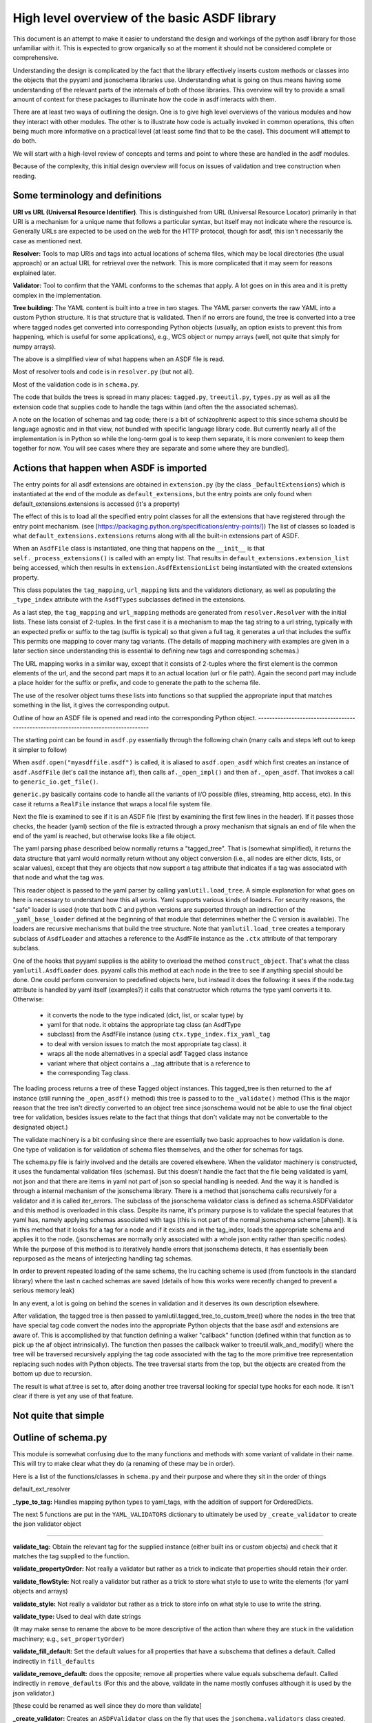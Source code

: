 High level overview of the basic ASDF library
=============================================

This document is an attempt to make it easier to understand the design and
workings of the python asdf library for those unfamiliar with it. This is
expected to grow organically so at the moment it should not be considered
complete or comprehensive.

Understanding the design is complicated by the fact that the library 
effectively inserts custom methods or classes into the objects that
the pyyaml and jsonschema libraries use. Understanding what is going on
thus means having some understanding of the relevant parts of the 
internals of both of those libraries. This overview will try to provide 
a small amount of context for these packages to illuminate how the code 
in asdf interacts with them.

There are at least two ways of outlining the design. One is to give high level
overviews of the various modules and how they interact with other modules. The
other is to illustrate how code is actually invoked in common operations, this
often being much more informative on a practical level (at least some find that to
be the case). This document will attempt to do both.

We will start with a high-level review of concepts and terms and point to where
these are handled in the asdf modules. 

Because of the complexity, this initial design overview will focus on issues of
validation and tree construction when reading.

Some terminology and definitions 
--------------------------------

**URI vs URL (Universal Resource Identifier)**. This is distinguished from URL
(Universal Resource Locator) primarily in that URI is a mechanism for a unique
name that follows a particular syntax, but itself may not indicate where the
resource is. Generally URLs are expected to be used on the web for the HTTP
protocol, though for asdf, this isn't necessarily the case as mentioned next.

**Resolver:** Tools to map URIs and tags into actual locations of schema files,
which may be local directories (the usual approach) or an actual URL for
retrieval over the network. This is more complicated that it may seem for
reasons explained later.

**Validator:** Tool to confirm that the YAML conforms to the schemas that
apply. A lot goes on in this area and it is pretty complex in the
implementation.

**Tree building:** The YAML content is built into a tree in two stages. The YAML
parser converts the raw YAML into a custom Python structure. It is that
structure that is validated. Then if no errors are found, the tree is
converted into a tree where tagged nodes get converted into corresponding Python
objects (usually, an option exists to prevent this from happening, which is
useful for some applications), e.g., WCS object or numpy arrays (well, not 
quite that simply for numpy arrays).

The above is a simplified view of what happens when an ASDF file is read.

Most of resolver tools and code is in ``resolver.py`` (but not all).

Most of the validation code is in ``schema.py``.

The code that builds the trees is spread in many places: ``tagged.py``,
``treeutil.py``, ``types.py`` as well as all the extension code that supplies
code to handle the tags within (and often the the associated schemas).

A note on the location of schemas and tag code; there is a bit of schizophrenic
aspect to this since schema should be language agnostic and in that view, not
bundled with specific language library code. But currently nearly all of the
implementation is in Python so while the long-term goal is to keep them
separate, it is more convenient to keep them together for now. You will see
cases where they are separate and some where they are bundled].

Actions that happen when ASDF is imported
-----------------------------------------

The entry points for all asdf extensions are obtained in ``extension.py`` (by
the class ``_DefaultExtensions``) which is instantiated at the end of the module
as ``default_extensions``, but the entry points are only found when 
default_extensions.extensions is accessed (it's a property)

The effect of this is to load all the specified entry point classes for  all the
extensions that have registered through the entry point mechanism. (see
[https://packaging.python.org/specifications/entry-points/]) The list of classes
so loaded is what ``default_extensions.extensions`` returns along with all the
built-in extensions part of ASDF.

When an ``AsdfFile`` class is instantiated, one thing that happens on the
``__init__`` is that ``self._process_extensions()`` is called with an empty
list. That results in ``default_extensions.extension_list`` being accessed,
which then results in ``extension.AsdfExtensionList`` being instantiated with
the created extensions property.

This class populates the ``tag_mapping``, ``url_mapping`` lists and the
validators  dictionary, as well as populating the ``_type_index`` attribute with
the ``AsdfTypes`` subclasses defined in the extensions.

As a last step, the ``tag_mapping`` and ``url_mapping`` methods are generated
from  ``resolver.Resolver`` with the initial lists. These lists consist of
2-tuples. In the first case it is a mechanism to map the tag string to a url
string, typically with an expected prefix or suffix to the tag (suffix is
typical)  so that given a full tag, it generates a url that includes the suffix
This permits one mapping to cover many tag variants. (The details of mapping
machinery with examples are given in a later section since understanding this is
essential to defining new tags and corresponding schemas.)

The URL mapping works in a similar way, except that it consists of 2-tuples
where the first element is the common elements of the url, and the second  part
maps it to an actual location (url or file path). Again the second part may
include a place holder for the suffix or prefix, and code to generate the path
to the schema file.

The use of the resolver object turns these lists into functions so that 
supplied the appropriate input that matches something in the list, it gives the
corresponding output.

Outline of how an ASDF file is opened and read into the corresponding Python
object.
------------------------------------------------------------------------------------

The starting point can be found in ``asdf.py`` essentially through the following
chain (many calls and steps left out to keep it simpler to follow)

When ``asdf.open("myasdffile.asdf")`` is called, it is aliased to
``asdf.open_asdf`` which first creates an instance of ``asdf.AsdfFile`` (let's
call the instance ``af``), then calls ``af._open_impl()`` and then
``af._open_asdf``. That invokes a call to ``generic_io.get_file()``.

``generic.py`` basically contains code to handle all the variants of I/O
possible (files, streaming, http access, etc). In this case it returns a
``RealFile`` instance that wraps a  local file system file.

Next the file is examined to see if it is an ASDF file (first by examining the
first few lines in the header). If it passes those checks, the header (yaml)
section of the file is extracted through a proxy mechanism that signals an end
of file when the end of the yaml is reached, but otherwise looks like a file
object.

The yaml parsing phase described below normally returns a "tagged_tree". That is
(somewhat simplified), it returns the data structure that yaml would normally
return without any object conversion (i.e., all nodes are either dicts, lists,
or scalar values), except that they are objects that now support a tag attribute
that indicates if a tag was associated with that node and what the tag was.

This reader object is passed to the yaml parser by calling
``yamlutil.load_tree``. A simple explanation for what goes on here is necessary
to understand how this all works. Yaml supports various kinds of loaders. For
security reasons, the "safe" loader is used (note that both C and python
versions are supported through an indirection of the ``_yaml_base_loader``
defined at the beginning of that module that determines whether the C version is
available). The loaders are recursive mechanisms that build the tree structure. 
Note that ``yamlutil.load_tree`` creates a temporary subclass of ``AsdfLoader``
and attaches a reference to the AsdfFile instance as the ``.ctx`` attribute of
that temporary subclass.

One of the hooks that pyyaml supplies is the ability to overload the method
``construct_object``. That's what the class ``yamlutil.AsdfLoader`` does. pyyaml
calls this method at each node in the tree to see if anything special should be
done. One could perform conversion to predefined objects here, but instead it
does the following: it sees if the node.tag attribute is handled by yaml itself
(examples?) it calls that constructor which returns the type yaml converts it
to. Otherwise:

 - it converts the node to the type indicated (dict, list, or scalar type) by
 - yaml for that node.  it obtains the appropriate tag class (an AsdfType
 - subclass) from the AsdfFile instance (using ``ctx.type_index.fix_yaml_tag``
 - to deal with version issues to match the most appropriate tag class).  it
 - wraps all the node alternatives in a special asdf ``Tagged`` class instance
 - variant where that object contains a ._tag attribute that is a reference to
 - the corresponding Tag class.

The loading process returns a tree of these Tagged object instances. This
tagged_tree is then returned to the ``af`` instance (still running the
``_open_asdf()`` method) this tree is  passed to to the ``_validate()`` method
(This is the major reason that the tree isn't  directly converted to an object
tree since jsonschema would not be able to use the  final object tree for
validation, besides issues relate to the fact that things that don't validate
may not be convertable to the designated object.) 

The validate machinery is a bit confusing since there are essentially two basic 
approaches to how validation is done. One type of validation is for validation
of schema files themselves, and the other for schemas for tags.

The schema.py file is fairly involved and the details are covered elsewhere.
When the validator machinery is constructed, it uses the fundamental validation
files (schemas). But this doesn't handle the fact that the file being validated
is yaml, not json and that there are items in yaml not part of json so special
handling is needed. And the way it is handled is through a internal mechanism of
the jsonschema library. There is a method that jsonschema calls recursively for
a validator and it is called iter_errors. The subclass of the jsonschema
validator class is defined as schema.ASDFValidator and this method is overloaded
in this class. Despite its name, it's primary purpose is to validate the special
features that yaml has, namely applying schemas associated with tags (this is
not part of the normal jsonschema scheme [ahem]). It is in this method that it
looks for a tag for a node and if it exists and in the tag_index, loads the
appropriate schema and applies it to the node. (jsonschemas are normally only
associated with a whole json entity rather than specific nodes). While the
purpose of this  method is to iteratively handle errors that jsonschema detects,
it has essentially been repurposed as the means of interjecting handling tag
schemas.

In order to prevent repeated loading of the same schema, the lru caching scheme
is used (from functools in the standard library) where the last n cached schemas
are  saved (details of how this works were recently changed to prevent a serious
memory leak)

In any event, a lot is going on behind the scenes in validation and it deserves
its own description elsewhere.

After validation, the tagged tree is then passed to
yamlutil.tagged_tree_to_custom_tree() where the nodes in the tree that have
special tag code convert the nodes into the  appropriate Python objects that the
base asdf and extensions are aware of. This is accomplished by that function
defining a walker "callback" function (defined within that function as to pick
up the af object intrinsically). The function then passes the callback walker to
treeutil.walk_and_modify() where the tree will be traversed recursively applying
the tag code associated with the tag to the more primitive tree representation
replacing such nodes with Python objects. The tree traversal starts from the
top, but the objects are created from the bottom up due to recursion.

The result is what af.tree is set to, after doing another tree traversal looking
for special type hooks for each node. It isn't clear if there is yet any use of that
feature.

Not quite that simple
---------------------

Outline of schema.py
--------------------

This module is somewhat confusing due to the many functions and methods with
some variant of validate in their name. This will try to make clear what they do
(a renaming of these may be in order).

Here is a list of the functions/classes in ``schema.py`` and their purpose and
where  they sit in the order of things

default_ext_resolver

**_type_to_tag:** Handles mapping python types to yaml_tags, with the addition
of support for OrderedDicts.

The next 5 functions are put in the ``YAML_VALIDATORS`` dictionary to ultimately
be used by ``_create_validator`` to create the json validator object

------

**validate_tag:** Obtain the relevant tag for the supplied instance (either
built ins or custom objects) and check that it matches the tag supplied to the
function.

**validate_propertyOrder:** Not really a validator but rather as a trick to
indicate that properties should retain their order.

**validate_flowStyle:** Not really a validator but rather as a trick to store
what style to use to write the elements (for yaml objects and arrays)

**validate_style:** Not really a validator but rather as a trick to store info
on what style to use to write the string.

**validate_type:** Used to deal with date strings

(It may make sense to rename the above to be more descriptive of the action than where
they  are stuck in the validation machinery; e.g., ``set_propertyOrder``)

**validate_fill_default:** Set the default values for all properties that have a
subschema  that defines a default. Called indirectly in ``fill_defaults``

**validate_remove_default:** does the opposite; remove all properties where
value equals  subschema default. Called indirectly in ``remove_defaults`` (For
this and the above, validate in the name mostly confuses although it is used by
the json validator.)

[these could be renamed as well since they do more than validate]


**_create_validator:** Creates an ``ASDFValidator`` class on the fly that uses
the  ``jsonchema.validators`` class created. This ``ASDFValidator`` class
overrides the ``iter_errors`` method that is used to handle yaml tag cases
(using the ``._tag`` attribute of the node to obtain the corresponding  schema
for that tag; e.g., it calls ``load_schema`` to obtain the right schema when
called for each node in the jsonschema machinery). What isn't clear to me is why
this is done on the fly and at least cached since it really only handles two
variants of calls (basically which JSONSCHEMA version is to be used). Otherwise
it doesn't appear to vary except for that. Admittedly, this is only created at
the top level. This is called by ``get_validator``.

**class OrderedLoader:** Inherits from the ``_yaml_base_loader``, but otherwise
does nothing new in the definition. But the following code defines 
``construct_mapping``, and then adds it as a method.

**construct_mapping:** Defined outside the ``OrderedLoader`` class but to be
added to the  ``OrderedLoader`` class by use of the base class add_constructor
method. This function flattens the mapping and returns an ``OrderedDict`` of the
property attributes (This needs some deep understanding of how the yaml parser
actually works, which is not covered here. Apparently mappings can be
represented as nested trees as the yaml is originally parsed. Or something like
that.)

**_load_schema:** Loads json or yaml schemas (using the ``OrderedLoader``).

**_make_schema_loader:** Defines the function load_schema using the provided
resolver and _load_schema.

**_make_resolver:** Sets the schema loader for http, https, file, tag using a
dictionary where these access methods are the keys and the schema loader
returning only the schema (and not the uri). These all appear to use the same
schema loader.

**_load_draft4_metaschema:**

**load_custom_schema:** Deals with custom schemas.

**load_schema:** Loads a schema from the specified location (this is cached).
Called for every tag encountered (uses resolver machinery). Most of the
complexity is in resolving json references. Calls ``_make_schema_loader,
resolver, reference.resolve_fragment, load_schema``

**get_validator:** Calls ``_create_validator``. Is called by validate to return
the created validator.

**validate_large_literals:** Ensures tree has no large literals (raises error if
it does)

**validate:** Uses ``get_validator`` to get a validator object and then calls
its validate method, and validates any large literals using
``validate_large_literals``.

**fill_defaults:** Inserts attributes missing with the default value

**remove_defaults:** Where the tree has attributes with value equal to the
default, strip the attribute.

**check_schema:** Checks schema against the metaschema.

---------------

**Illustration of the where these are called:**

``af._open_asdf`` calls ``af.validate`` which calls ``af._validate`` which then
calls  ``schema.validate`` with the tagged tree as the first argument (it can be
called again if there is a custom schema).

**in schema.py**

``validate -> get_validator -> _create_validator`` (returns ``ASDFValidator``).
There are two levels of validation, those passed to the json_validation
machinery for the  schemas themselves, and those that the tag machinery triggers
when the jsonschema validator calls through ``iter_errors``. The first level
handles all the tricks at the top. the ``ASDFValidator`` uses ``load_schema``
which in turn calls ``_make_schema_loader``, then ``_load_schema``.
``_load_schema`` uses the ``OrderedLoader`` to load the schemas.

Got that?
